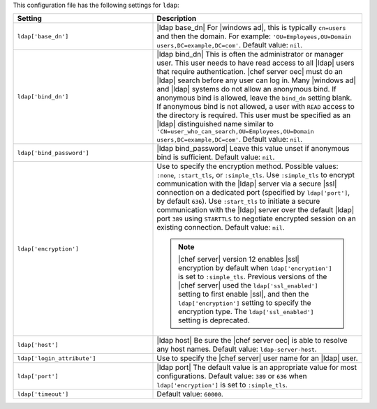 .. The contents of this file are included in multiple topics.
.. THIS FILE SHOULD NOT BE MODIFIED VIA A PULL REQUEST.

This configuration file has the following settings for ``ldap``:

.. list-table::
   :widths: 200 300
   :header-rows: 1

   * - Setting
     - Description
   * - ``ldap['base_dn']``
     - |ldap base_dn| For |windows ad|, this is typically ``cn=users`` and then the domain. For example: ``'OU=Employees,OU=Domain users,DC=example,DC=com'``. Default value: ``nil``.
   * - ``ldap['bind_dn']``
     - |ldap bind_dn| This is often the administrator or manager user. This user needs to have read access to all |ldap| users that require authentication. |chef server oec| must do an |ldap| search before any user can log in. Many |windows ad| and |ldap| systems do not allow an anonymous bind. If anonymous bind is allowed, leave the ``bind_dn`` setting blank. If anonymous bind is not allowed, a user with ``READ`` access to the directory is required. This user must be specified as an |ldap| distinguished name similar to ``'CN=user_who_can_search,OU=Employees,OU=Domain users,DC=example,DC=com'``. Default value: ``nil``.
   * - ``ldap['bind_password']``
     - |ldap bind_password| Leave this value unset if anonymous bind is sufficient. Default value: ``nil``.
   * - ``ldap['encryption']``
     - Use to specify the encryption method. Possible values: ``:none``, ``:start_tls``, or ``:simple_tls``. Use ``:simple_tls`` to encrypt communication with the |ldap| server via a secure |ssl| connection on a dedicated port (specified by ``ldap['port']``, by default ``636``). Use ``:start_tls`` to initiate a secure communication with the |ldap| server over the default |ldap| port ``389`` using ``STARTTLS`` to negotiate encrypted session on an existing connection. Default value: ``nil``.

       .. note:: |chef server| version 12 enables |ssl| encryption by default when ``ldap['encryption']`` is set to ``:simple_tls``. Previous versions of the |chef server| used the ``ldap['ssl_enabled']`` setting to first enable |ssl|, and then the ``ldap['encryption']`` setting to specify the encryption type. The ``ldap['ssl_enabled']`` setting is deprecated.

   * - ``ldap['host']``
     - |ldap host| Be sure the |chef server oec| is able to resolve any host names. Default value: ``ldap-server-host``.
   * - ``ldap['login_attribute']``
     - Use to specify the |chef server| user name for an |ldap| user.
   * - ``ldap['port']``
     - |ldap port| The default value is an appropriate value for most configurations. Default value: ``389`` or ``636`` when ``ldap['encryption']`` is set to ``:simple_tls``.
   * - ``ldap['timeout']``
     - Default value: ``60000``.


..
.. commented out from previous release, saving just in case
..
..   * - ``ldap['login_attribute']``
..     - |ldap login_attribute| For |windows ad|, this is typically ``sAMAccountName``. For |open ldap|, this is typically ``uid``. Default value: ``sAMAccountName``.
..   * - ``ldap['ssl_enabled']``
..     - |ldap ssl_enabled| Be sure |ssl| is enabled on the |ldap| server and that the ``ldap['port']`` setting is updated with the correct value (often ``636``). Default value: ``false``.
..   * - ``ldap['system_adjective']``
..     - |ldap system_adjective| If a value like "corporate" is used, then the |chef server oec| user interface will display strings like "the corporate login server", "corporate login", or "corporate password." Default value: ``AD/LDAP``.
..
